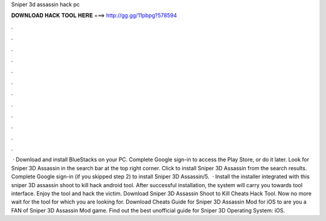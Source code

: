 Sniper 3d assassin hack pc

𝐃𝐎𝐖𝐍𝐋𝐎𝐀𝐃 𝐇𝐀𝐂𝐊 𝐓𝐎𝐎𝐋 𝐇𝐄𝐑𝐄 ===> http://gg.gg/11pbpg?578594

.

.

.

.

.

.

.

.

.

.

.

.

 · Download and install BlueStacks on your PC. Complete Google sign-in to access the Play Store, or do it later. Look for Sniper 3D Assassin in the search bar at the top right corner. Click to install Sniper 3D Assassin from the search results. Complete Google sign-in (if you skipped step 2) to install Sniper 3D Assassin/5.  · Install the installer integrated with this sniper 3D assassin shoot to kill hack android tool. After successful installation, the system will carry you towards tool interface. Enjoy the tool and hack the victim. Download Sniper 3D Assassin Shoot to Kill Cheats Hack Tool. Now no more wait for the tool for which you are looking for. Download Cheats Guide for Sniper 3D Assassin Mod for iOS to are you a FAN of Sniper 3D Assassin Mod game. Find out the best unofficial guide for Sniper 3D Operating System: iOS.